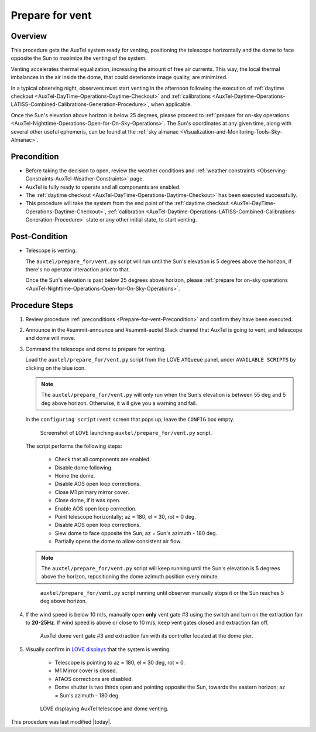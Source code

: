 .. Review the README in this procedure's directory on instructions to contribute.
.. Static objects, such as figures, should be stored in the _static directory. Review the _static/README in this procedure's directory on instructions to contribute.
.. Do not remove the comments that describe each section. They are included to provide guidance to contributors.
.. Do not remove other content provided in the templates, such as a section. Instead, comment out the content and include comments to explain the situation. For example:
	- If a section within the template is not needed, comment out the section title and label reference. Include a comment explaining why this is not required.
    - If a file cannot include a title (surrounded by ampersands (#)), comment out the title from the template and include a comment explaining why this is implemented (in addition to applying the ``title`` directive).

.. Include one Primary Author and list of Contributors (comma separated) between the asterisks (*):
.. |author| replace:: *isotuela*
.. If there are no contributors, write "none" between the asterisks. Do not remove the substitution.
.. |contributors| replace:: *Kristopher Mortensen, Kate Napier, Alysha Shugart*

.. This is the label that can be used as for cross referencing this procedure.
.. Recommended format is "Directory Name"-"Title Name"  -- Spaces should be replaced by hyphens.
.. _AuxTel-Daytime-Operations-Prepare-for-vent:
.. Each section should includes a label for cross referencing to a given area.
.. Recommended format for all labels is "Title Name"-"Section Name" -- Spaces should be replaced by hyphens.
.. To reference a label that isn't associated with an reST object such as a title or figure, you must include the link an explicit title using the syntax :ref:`link text <label-name>`.
.. An error will alert you of identical labels during the build process.

################
Prepare for vent
################

.. _Prepare-for-vent-Overview:

Overview
========

This procedure gets the AuxTel system ready for venting, positioning the telescope horizontally and the dome to face opposite the Sun to maximize the venting of the system. 

Venting accelerates thermal equalization, increasing the amount of free air currents. 
This way, the local thermal imbalances in the air inside the dome, that could deteriorate image quality, are minimized.  

In a typical observing night, observers must start venting in the afternoon following the execution of :ref:`daytime checkout <AuxTel-DayTime-Operations-Daytime-Checkout>` and 
:ref:`calibrations <AuxTel-Daytime-Operations-LATISS-Combined-Calibrations-Generation-Procedure>`, when applicable.  

Once the Sun's elevation above horizon is below 25 degrees, please proceed to :ref:`prepare for on-sky operations <AuxTel-Nighttime-Operations-Open-for-On-Sky-Operations>`. 
The Sun's coordinates at any given time, along with several other useful ephemeris, can be found at the :ref:`sky almanac <Visualization-and-Monitoring-Tools-Sky-Almanac>`.

.. _Prepare-for-vent-Precondition:

Precondition
=============

- Before taking the decision to open, review the weather conditions and :ref:`weather constraints <Observing-Constraints-AuxTel-Weather-Constraints>` page.

- AuxTel is fully ready to operate and all components are enabled. 

- The :ref:`daytime checkout <AuxTel-DayTime-Operations-Daytime-Checkout>` has been executed successfully. 

- This procedure will take the system from the end point of the :ref:`daytime checkout <AuxTel-DayTime-Operations-Daytime-Checkout>`, 
  :ref:`calibration <AuxTel-Daytime-Operations-LATISS-Combined-Calibrations-Generation-Procedure>`
  state or any other initial state, to start venting. 

.. _Prepare-for-vent-Post-Condition:

Post-Condition
==============

- Telescope is venting. 

  The ``auxtel/prepare_for/vent.py`` script will run until the Sun's elevation is 5 degrees above the horizon, if there's no operator interaction prior to that. 
  
  Once the Sun's elevation is past below 25 degrees above horizon, please :ref:`prepare for on-sky operations <AuxTel-Nighttime-Operations-Open-for-On-Sky-Operations>`. 

.. _Prepare-for-vent-Procedure-Steps:

Procedure Steps
===============
#. Review procedure :ref:`preconditions <Prepare-for-vent-Precondition>` and confirm they have been executed. 

#. Announce in the #summit-announce and #summit-auxtel Slack channel that AuxTel is going to vent, and telescope and dome will move. 

#. Command the telescope and dome to prepare for venting. 

   Load the ``auxtel/prepare_for/vent.py`` script from the LOVE ``ATQueue`` panel, under ``AVAILABLE SCRIPTS`` by clicking on the blue icon. 

   .. note::
     The ``auxtel/prepare_for/vent.py`` will only run when the Sun's elevation is between 55 deg and 5 deg above horizon. 
     Otherwise, it will give you a warning and fail. 
     
   In the ``configuring script:vent`` screen that pops up, leave the ``CONFIG`` box empty. 

   .. figure:: ./_static/PrepareforVent_AuxTel.png
     :name: prepareforonvent_AuxTel
    
     Screenshot of LOVE launching ``auxtel/prepare_for/vent.py`` script. 

   The script performs the following steps:

       * Check that all components are enabled. 
       * Disable dome following. 
       * Home the dome. 
       * Disable AOS open loop corrections. 
       * Close M1 primary mirror cover. 
       * Close dome, if it was open. 
       * Enable AOS open loop correction.
       * Point telescope horizontally; az = 180, el = 30, rot = 0 deg. 
       * Disable AOS open loop corrections. 
       * Slew dome to face opposite the Sun; az = Sun's azimuth - 180 deg.
       * Partially opens the dome to allow consistent air flow.

   .. note::
     The ``auxtel/prepare_for/vent.py`` script will keep running until the Sun's elevation is 5 degrees above the horizon, 
     repositioning the dome azimuth position every minute. 
     
   .. figure:: ./_static/PrepareforVent_AuxTel_running.png
     :name: script prepareforonsky_AuxTel running

     ``auxtel/prepare_for/vent.py`` script running until observer manually stops it or the Sun reaches 5 deg above horizon. 

#. If the wind speed is below 10 m/s, manually open **only** vent gate #3 using the switch and turn on the extraction fan to **20-25Hz**. 
   If wind speed is above or close to 10 m/s, keep vent gates closed and extraction fan off. 

   .. figure:: ./_static/PrepareforVent_AuxTel_VentGate3andFan.png
      :name: Dome Vent Gate 3 and Extraction Fan 

      AuxTel dome vent gate #3 and extraction fan with its controller located at the dome pier. 

#. Visually confirm in `LOVE displays <http://love01.cp.lsst.org/uif/view?id=68>`__ that the system is venting. 
        
        * Telescope is pointing to az = 180, el = 30 deg, rot = 0. 
        * M1 Mirror cover is closed. 
        * ATAOS corrections are disabled. 
        * Dome shutter is two thirds open and pointing opposite the Sun, towards the eastern horizon; az = Sun's azimuth - 180 deg. 
     
   .. figure:: ./_static/PrepareforVent_AuxTel_LOVEdisplayConfirmation.png
     :name: Confirmation of execution of ``auxtel/prepare_for/vent.py`` script LOVE 
     
     LOVE displaying AuxTel telescope and dome venting. 


This procedure was last modified |today|.